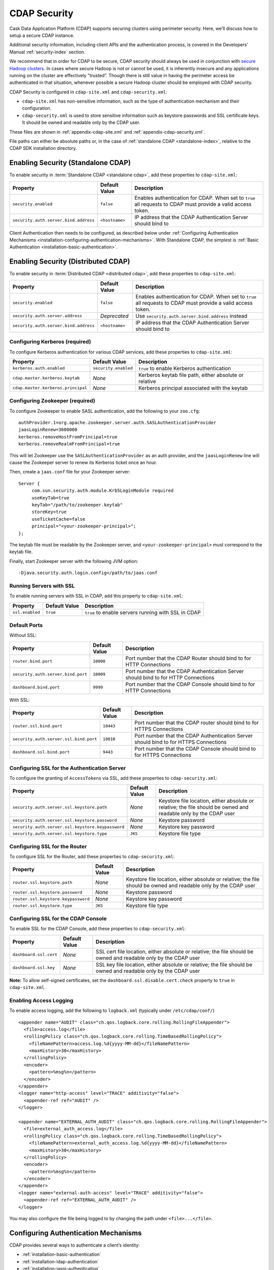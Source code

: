 .. meta::
    :author: Cask Data, Inc.
    :copyright: Copyright © 2014 Cask Data, Inc.

.. _configuration-security:

=============
CDAP Security
=============

Cask Data Application Platform (CDAP) supports securing clusters using perimeter
security. Here, we’ll discuss how to setup a secure CDAP instance.

Additional security information, including client APIs and the authentication process, is covered
in the Developers’ Manual :ref:`security-index` section.

We recommend that in order for CDAP to be secure, CDAP security should always be used in conjunction with
`secure Hadoop clusters <http://hadoop.apache.org/docs/current/hadoop-project-dist/hadoop-common/SecureMode.html>`__.
In cases where secure Hadoop is not or cannot be used, it is inherently insecure and any applications
running on the cluster are effectively "trusted”. Though there is still value in having the perimeter access
be authenticated in that situation, whenever possible a secure Hadoop cluster should be employed with CDAP security.

CDAP Security is configured in ``cdap-site.xml`` and ``cdap-security.xml``:

* ``cdap-site.xml`` has non-sensitive information, such as the type of authentication mechanism and their configuration.
* ``cdap-security.xml`` is used to store sensitive information such as keystore passwords and
  SSL certificate keys. It should be owned and readable only by the CDAP user.
  
These files are shown in :ref:`appendix-cdap-site.xml` and :ref:`appendix-cdap-security.xml`.

File paths can either be absolute paths or, in the case of 
:ref:`standalone CDAP <standalone-index>`, relative to the CDAP SDK installation directory.

.. _enabling-security:


Enabling Security (Standalone CDAP)
-----------------------------------

To enable security in :term:`Standalone CDAP <standalone cdap>`, add these properties to ``cdap-site.xml``:

================================================= ===================== =====================================================
Property                                          Default Value         Description
================================================= ===================== =====================================================
``security.enabled``                              ``false``             Enables authentication for CDAP. When set to ``true`` 
                                                                        all requests to CDAP must provide a valid access 
                                                                        token.
``security.auth.server.bind.address``             ``<hostname>``        IP address that the CDAP Authentication Server should
                                                                        bind to
================================================= ===================== =====================================================

Client Authentication then needs to be configured, as described below under
:ref:`Configuring Authentication Mechanisms <installation-configuring-authentication-mechanisms>`. 
With Standalone CDAP, the simplest is :ref:`Basic Authentication <installation-basic-authentication>`.


Enabling Security (Distributed CDAP)
------------------------------------
To enable security in :term:`Distributed CDAP <distributed cdap>`, add these properties to ``cdap-site.xml``:

================================================= ===================== =====================================================
Property                                          Default Value         Description
================================================= ===================== =====================================================
``security.enabled``                              ``false``             Enables authentication for CDAP. When set to ``true`` 
                                                                        all requests to CDAP must provide a valid access 
                                                                        token.
``security.auth.server.address``                  *Deprecated*          Use ``security.auth.server.bind.address`` instead
``security.auth.server.bind.address``             ``<hostname>``        IP address that the CDAP Authentication Server should
                                                                        bind to
================================================= ===================== =====================================================

Configuring Kerberos (required)
...............................
To configure Kerberos authentication for various CDAP services, add these properties to ``cdap-site.xml``:

================================================= ==================== ======================================================
Property                                          Default Value        Description
================================================= ==================== ======================================================
``kerberos.auth.enabled``                         ``security.enabled`` ``true`` to enable Kerberos authentication
``cdap.master.kerberos.keytab``                   *None*               Kerberos keytab file path, either absolute or relative
``cdap.master.kerberos.principal``                *None*               Kerberos principal associated with the keytab
================================================= ==================== ======================================================

Configuring Zookeeper (required)
................................
To configure Zookeeper to enable SASL authentication, add the following to your ``zoo.cfg``::

  authProvider.1=org.apache.zookeeper.server.auth.SASLAuthenticationProvider
  jaasLoginRenew=3600000
  kerberos.removeHostFromPrincipal=true
  kerberos.removeRealmFromPrincipal=true

This will let Zookeeper use the ``SASLAuthenticationProvider`` as an auth provider, and the ``jaasLoginRenew`` line
will cause the Zookeeper server to renew its Kerberos ticket once an hour.

Then, create a ``jaas.conf`` file for your Zookeeper server::

  Server {
       com.sun.security.auth.module.Krb5LoginModule required
       useKeyTab=true
       keyTab="/path/to/zookeeper.keytab"
       storeKey=true
       useTicketCache=false
       principal="<your-zookeeper-principal>";
  };

The keytab file must be readable by the Zookeeper server, and ``<your-zookeeper-principal>`` must correspond
to the keytab file.

Finally, start Zookeeper server with the following JVM option::

  -Djava.security.auth.login.config=/path/to/jaas.conf

.. _running_servers_with_ssl:

Running Servers with SSL
........................

To enable running servers with SSL in CDAP, add this property to ``cdap-site.xml``:

================================================= ==================== ======================================================
Property                                          Default Value        Description
================================================= ==================== ======================================================
``ssl.enabled``                                   ``true``             ``true`` to enable servers running with SSL in CDAP
================================================= ==================== ======================================================

Default Ports
.............

Without SSL:

================================================= ==================== ======================================================
Property                                          Default Value        Description
================================================= ==================== ======================================================
``router.bind.port``                              ``10000``            Port number that the CDAP Router should bind to for 
                                                                       HTTP Connections
``security.auth.server.bind.port``                ``10009``            Port number that the CDAP Authentication Server should
                                                                       bind to for HTTP Connections
``dashboard.bind.port``                           ``9999``             Port number that the CDAP Console should
                                                                       bind to for HTTP Connections
================================================= ==================== ======================================================

With SSL:

================================================= ==================== ======================================================
Property                                          Default Value        Description
================================================= ==================== ======================================================
``router.ssl.bind.port``                          ``10443``            Port number that the CDAP router should bind to for 
                                                                       HTTPS Connections
``security.auth.server.ssl.bind.port``            ``10010``            Port number that the CDAP Authentication Server should
                                                                       bind to for HTTPS Connections
``dashboard.ssl.bind.port``                       ``9443``             Port number that the CDAP Console should bind to for 
                                                                       HTTPS Connections
================================================= ==================== ======================================================


Configuring SSL for the Authentication Server
.............................................
To configure the granting of ``AccessToken``\s via SSL, add these properties to ``cdap-security.xml``:

================================================= ==================== ======================================================
Property                                          Default Value        Description
================================================= ==================== ======================================================
``security.auth.server.ssl.keystore.path``        *None*               Keystore file location, either absolute
                                                                       or relative; the file should be owned and 
                                                                       readable only by the CDAP user
``security.auth.server.ssl.keystore.password``    *None*               Keystore password
``security.auth.server.ssl.keystore.keypassword`` *None*               Keystore key password
``security.auth.server.ssl.keystore.type``        ``JKS``              Keystore file type
================================================= ==================== ======================================================


Configuring SSL for the Router
..............................
To configure SSL for the Router, add these properties to ``cdap-security.xml``:

================================================= ==================== ======================================================
Property                                          Default Value        Description
================================================= ==================== ======================================================
``router.ssl.keystore.path``                      *None*               Keystore file location, either absolute
                                                                       or relative; the file should be owned and 
                                                                       readable only by the CDAP user
``router.ssl.keystore.password``                  *None*               Keystore password
``router.ssl.keystore.keypassword``               *None*               Keystore key password
``router.ssl.keystore.type``                      ``JKS``              Keystore file type
================================================= ==================== ======================================================

Configuring SSL for the CDAP Console
....................................
To enable SSL for the CDAP Console, add these properties to ``cdap-security.xml``:

================================================= ==================== ======================================================
Property                                          Default Value        Description
================================================= ==================== ======================================================
``dashboard.ssl.cert``                            *None*               SSL cert file location, either absolute
                                                                       or relative; the file should be owned and
                                                                       readable only by the CDAP user
``dashboard.ssl.key``                             *None*               SSL key file location, either absolute
                                                                       or relative; the file should be owned and
                                                                       readable only by the CDAP user
================================================= ==================== ======================================================

**Note:** To allow self-signed certificates, set the ``dashboard.ssl.disable.cert.check``
property to ``true`` in ``cdap-site.xml``.

.. _enable-access-logging:

Enabling Access Logging
.......................

.. highlight:: console

To enable access logging, add the following to ``logback.xml`` (typically under ``/etc/cdap/conf/``) ::

    <appender name="AUDIT" class="ch.qos.logback.core.rolling.RollingFileAppender">
      <file>access.log</file>
      <rollingPolicy class="ch.qos.logback.core.rolling.TimeBasedRollingPolicy">
        <fileNamePattern>access.log.%d{yyyy-MM-dd}</fileNamePattern>
        <maxHistory>30</maxHistory>
      </rollingPolicy>
      <encoder>
        <pattern>%msg%n</pattern>
      </encoder>
    </appender>
    <logger name="http-access" level="TRACE" additivity="false">
      <appender-ref ref="AUDIT" />
    </logger>

    <appender name="EXTERNAL_AUTH_AUDIT" class="ch.qos.logback.core.rolling.RollingFileAppender">
      <file>external_auth_access.log</file>
      <rollingPolicy class="ch.qos.logback.core.rolling.TimeBasedRollingPolicy">
        <fileNamePattern>external_auth_access.log.%d{yyyy-MM-dd}</fileNamePattern>
        <maxHistory>30</maxHistory>
      </rollingPolicy>
      <encoder>
        <pattern>%msg%n</pattern>
      </encoder>
    </appender>
    <logger name="external-auth-access" level="TRACE" additivity="false">
      <appender-ref ref="EXTERNAL_AUTH_AUDIT" />
    </logger>

You may also configure the file being logged to by changing the path under ``<file>...</file>``.

.. _installation-configuring-authentication-mechanisms:

Configuring Authentication Mechanisms
-------------------------------------
CDAP provides several ways to authenticate a client’s identity:

- :ref:`installation-basic-authentication`
- :ref:`installation-ldap-authentication`
- :ref:`installation-jaspi-authentication`
- :ref:`installation-custom-authentication`

.. _installation-basic-authentication:

Basic Authentication
....................
The simplest way to identity a client is to authenticate against a realm file.
To configure basic authentication add the following properties to ``cdap-site.xml``:

========================================================== =========================== ======================================
Property                                                   Value                       Description
========================================================== =========================== ======================================
``security.authentication.handlerClassName``               ``co.cask.cdap.security.``\ Name of the class handling
                                                           ``server.``                 authentication
                                                           ``BasicAuthentication``\
                                                           ``Handler``
``security.authentication.basic.realmfile``                ``<path>``                  An absolute or relative path to the 
                                                                                       realm file
========================================================== =========================== ======================================

The realm file is of the following format::

  username: password[,rolename ...]

In Standalone CDAP, the realm file can be specified as ``conf/realmfile`` and placed with
the ``cdap-site.xml`` file. Note that it is not advisable to use this method of
authentication. In production, we recommend using any of the other methods described below.

.. _installation-ldap-authentication:

LDAP Authentication
...................
You can configure CDAP to authenticate against an LDAP instance by adding these
properties to ``cdap-site.xml``:

========================================================== =========================== ======================================
Property                                                   Value                       Description
========================================================== =========================== ======================================
``security.authentication.handlerClassName``               ``co.cask.cdap.security.``\ Name of the class handling
                                                           ``server.``                 authentication
                                                           ``LDAPAuthentication``\
                                                           ``Handler``
``security.authentication.loginmodule.className``          ``co.cask.cdap.security.``\
                                                           ``server.``
                                                           ``LDAPLoginModule``
``security.authentication.handler.debug``                  ``false``                   Set to ``true`` to enable debugging
``security.authentication.handler.hostname``               ``<hostname>``              LDAP server host
``security.authentication.handler.port``                   ``<port>``                  LDAP server port
``security.authentication.handler.userBaseDn``             ``<userBaseDn>``            Distinguished Name of the root for 
                                                                                       user account entries in the LDAP
                                                                                       directory
``security.authentication.handler.userRdnAttribute``       ``<userRdnAttribute>``      LDAP Object attribute for username 
                                                                                       when search by role DN
``security.authentication.handler.userObjectClass``        ``<userObjectClass>``       LDAP Object class used to store user  
                                                                                       entries
========================================================== =========================== ======================================

In addition, you may configure these optional properties in ``cdap-site.xml``:

========================================================== =========================== ======================================
Property                                                   Value                       Description
========================================================== =========================== ======================================
``security.authentication.handler.bindDn``                 ``<bindDn>``                The Distinguished Name used to bind to
                                                                                       the LDAP server and search the
                                                                                       directory
``security.authentication.handler.bindPassword``           ``<bindPassword>``          The password used to bind to the LDAP
                                                                                       server
``security.authentication.handler.userIdAttribute``        ``<userIdAttribute>``       LDAP Object attribute containing the 
                                                                                       username
``security.authentication.handler.userPasswordAttribute``  ``<userPasswordAttribute>`` LDAP Object attribute containing the 
                                                                                       user password
``security.authentication.handler.roleBaseDn``             ``<roleBaseDn>``            Distinguished Name of the root of the 
                                                                                       LDAP tree to search for group 
                                                                                       memberships
``security.authentication.handler.roleNameAttribute``      ``<roleNameAttribute>``     LDAP Object attribute specifying the 
                                                                                       group name 
``security.authentication.handler.roleMemberAttribute``    ``<roleMemberAttribute>``   LDAP Object attribute specifying the 
                                                                                       group members
``security.authentication.handler.roleObjectClass``        ``<roleObjectClass>``       LDAP Object class used to store group  
                                                                                       entries
========================================================== =========================== ======================================

To enable SSL between the authentication server and the LDAP instance, configure
these properties in ``cdap-site.xml``:

========================================================== ================= ========= ======================================
Property                                                   Default Value     Value     Description
========================================================== ================= ========= ======================================
``security.authentication.handler.useLdaps``               ``false``         ``true``  Set to ``true`` to enable use of LDAPS
``security.authentication.handler.ldapsVerifyCertificate`` ``true``          ``true``  Set to ``true`` to enable verification
                                                                                       of the SSL certificate used by the
                                                                                       LDAP server
========================================================== ================= ========= ======================================

.. _installation-jaspi-authentication:

JASPI Authentication
....................
To authenticate a user using JASPI (Java Authentication Service Provider Interface) add 
the following properties to ``cdap-site.xml``:

========================================================== =========================== ======================================
Property                                                   Value                       Description
========================================================== =========================== ======================================
``security.authentication.handlerClassName``               ``co.cask.cdap.security.``\ Name of the class handling
                                                           ``server.``                 authentication
                                                           ``JASPIAuthentication``\
                                                           ``Handler``
``security.authentication.loginmodule.className``          ``<custom-login-module>``   Name of the class of the login module
                                                                                       handling authentication
========================================================== =========================== ======================================

In addition, any properties with the prefix ``security.authentication.handler.``,
such as ``security.authentication.handler.hostname``, will be provided to the handler.
These properties, stripped of the prefix, will be used to instantiate the 
``javax.security.auth.login.Configuration`` used by the ``LoginModule``.

.. _installation-custom-authentication:

Custom Authentication
.....................

To use a Custom Authentication mechanism, set the
``security.authentication.handlerClassName`` in ``cdap-site.xml`` with the custom
handler's classname. Any properties set in ``cdap-site.xml`` are available through a
``CConfiguration`` object and can be used to configure the handler. 

To make your custom handler class available to the authentication service, copy your
packaged jar file (and any additional dependency jars) to the ``security/lib/`` directory
within your CDAP installation (typically under ``/opt/cdap``).

The Developers’ Manual :ref:`Custom Authentication <developers-custom-authentication>` section shows
how to create a Custom Authentication Mechanism.


Testing Security
----------------

.. highlight:: console

As described in the :ref:`CDAP Reference Manual <http-restful-api-conventions>`, the
**base URL** (represented by ``<base-url>``) that clients can use for the HTTP RESTful API is::

  http://<host>:<port>/v3/namespaces/default/

Note that if :ref:`SSL is enabled for CDAP Servers<running_servers_with_ssl>`, then the
base URL will use ``https``.

To ensure that you've configured security correctly, run these simple tests to verify that the
security components are working as expected:

.. highlight:: console

- After configuring CDAP as described above, start (or restart) CDAP and attempt to make a request::

    curl -v <base-url>/apps
	
 such as::
	
    curl -vw'\n' http://localhost:10000/v3/namespaces/default/apps

 This should return a ``401 Unauthorized`` response with a list of authentication URIs in
 the response body. For example::

    {"auth_uri":["http://localhost:10009/token"]}

- Submit a username and password to one of the URLs to obtain an ``AccessToken``::

    curl -vw'\n' -u username:password <auth-url>
	
 such as (assuming an authentication server at the above URI and that you have defined a 
 username:password pair such as *cdap:realtime*)::
	
    curl -vw'\n' -u cdap:realtime http://localhost:10009/token

 This should return a ``200 OK`` response with the ``AccessToken`` string in the response
 body (formatted to fit)::

    {"access_token":"AghjZGFwAI7e8p65Uo7OpfG5UrD87psGQE0u0sFDoqxtacdRR5GxEb6bkTypP7mXdqvqqnLmfxOS",
      "token_type":"Bearer","expires_in":86400}

- Reattempt the first command, but this time include the ``AccessToken`` as a header in the request::

    curl -vw'\n' -H "Authorization: Bearer <AccessToken>" <base-url>/apps
	  
 such as (formatted to fit)::
	
    curl -vw'\n' -H "Authorization: Bearer 
      AghjZGFwAI7e8p65Uo7OpfG5UrD87psGQE0u0sFDoqxtacdRR5GxEb6bkTypP7mXdqvqqnLmfxOS" 
      http://localhost:10000/v3/namespaces/default/apps

 This should return a ``200 OK`` response.

- Visiting the CDAP Console should redirect you to a login page that prompts for credentials.
  Entering the credentials that you have configured should let you work with the CDAP Console as normal.
